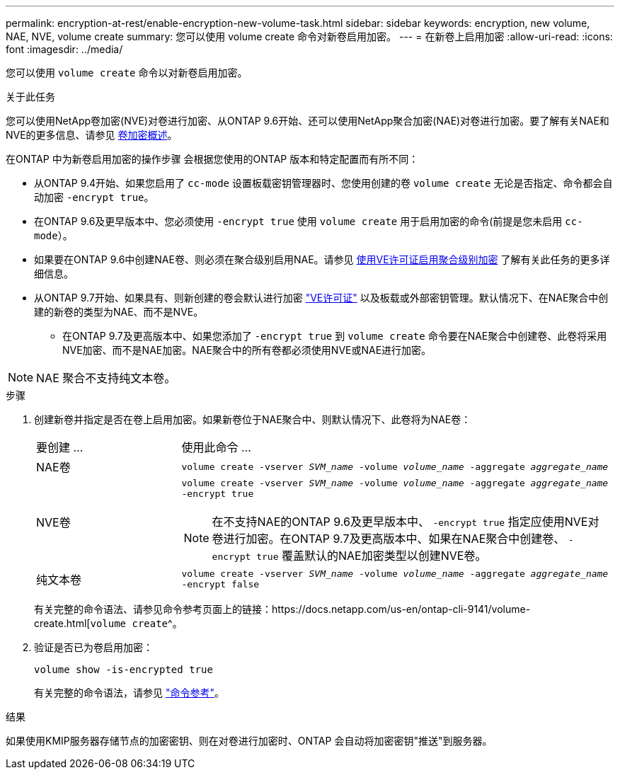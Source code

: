 ---
permalink: encryption-at-rest/enable-encryption-new-volume-task.html 
sidebar: sidebar 
keywords: encryption, new volume, NAE, NVE, volume create 
summary: 您可以使用 volume create 命令对新卷启用加密。 
---
= 在新卷上启用加密
:allow-uri-read: 
:icons: font
:imagesdir: ../media/


[role="lead"]
您可以使用 `volume create` 命令以对新卷启用加密。

.关于此任务
您可以使用NetApp卷加密(NVE)对卷进行加密、从ONTAP 9.6开始、还可以使用NetApp聚合加密(NAE)对卷进行加密。要了解有关NAE和NVE的更多信息、请参见 xref:configure-netapp-volume-encryption-concept.html[卷加密概述]。

在ONTAP 中为新卷启用加密的操作步骤 会根据您使用的ONTAP 版本和特定配置而有所不同：

* 从ONTAP 9.4开始、如果您启用了 `cc-mode` 设置板载密钥管理器时、您使用创建的卷 `volume create` 无论是否指定、命令都会自动加密 `-encrypt true`。
* 在ONTAP 9.6及更早版本中、您必须使用 `-encrypt true` 使用 `volume create` 用于启用加密的命令(前提是您未启用 `cc-mode`）。
* 如果要在ONTAP 9.6中创建NAE卷、则必须在聚合级别启用NAE。请参见 xref:enable-aggregate-level-encryption-nve-license-task.html[使用VE许可证启用聚合级别加密] 了解有关此任务的更多详细信息。
* 从ONTAP 9.7开始、如果具有、则新创建的卷会默认进行加密 link:https://docs.netapp.com/us-en/ontap/encryption-at-rest/install-license-task.html["VE许可证"] 以及板载或外部密钥管理。默认情况下、在NAE聚合中创建的新卷的类型为NAE、而不是NVE。
+
** 在ONTAP 9.7及更高版本中、如果您添加了 `-encrypt true` 到 `volume create` 命令要在NAE聚合中创建卷、此卷将采用NVE加密、而不是NAE加密。NAE聚合中的所有卷都必须使用NVE或NAE进行加密。





NOTE: NAE 聚合不支持纯文本卷。

.步骤
. 创建新卷并指定是否在卷上启用加密。如果新卷位于NAE聚合中、则默认情况下、此卷将为NAE卷：
+
[cols="25,75"]
|===


| 要创建 ... | 使用此命令 ... 


 a| 
NAE卷
 a| 
`volume create -vserver _SVM_name_ -volume _volume_name_ -aggregate _aggregate_name_`



 a| 
NVE卷
 a| 
`volume create -vserver _SVM_name_ -volume _volume_name_ -aggregate _aggregate_name_ -encrypt true` +


NOTE: 在不支持NAE的ONTAP 9.6及更早版本中、 `-encrypt true` 指定应使用NVE对卷进行加密。在ONTAP 9.7及更高版本中、如果在NAE聚合中创建卷、 `-encrypt true` 覆盖默认的NAE加密类型以创建NVE卷。



 a| 
纯文本卷
 a| 
`volume create -vserver _SVM_name_ -volume _volume_name_ -aggregate _aggregate_name_ -encrypt false`

|===
+
有关完整的命令语法、请参见命令参考页面上的链接：https://docs.netapp.com/us-en/ontap-cli-9141/volume-create.html[`volume create`^。

. 验证是否已为卷启用加密：
+
`volume show -is-encrypted true`

+
有关完整的命令语法，请参见 link:https://docs.netapp.com/us-en/ontap-cli-9141/volume-show.html["命令参考"^]。



.结果
如果使用KMIP服务器存储节点的加密密钥、则在对卷进行加密时、ONTAP 会自动将加密密钥"推送"到服务器。
